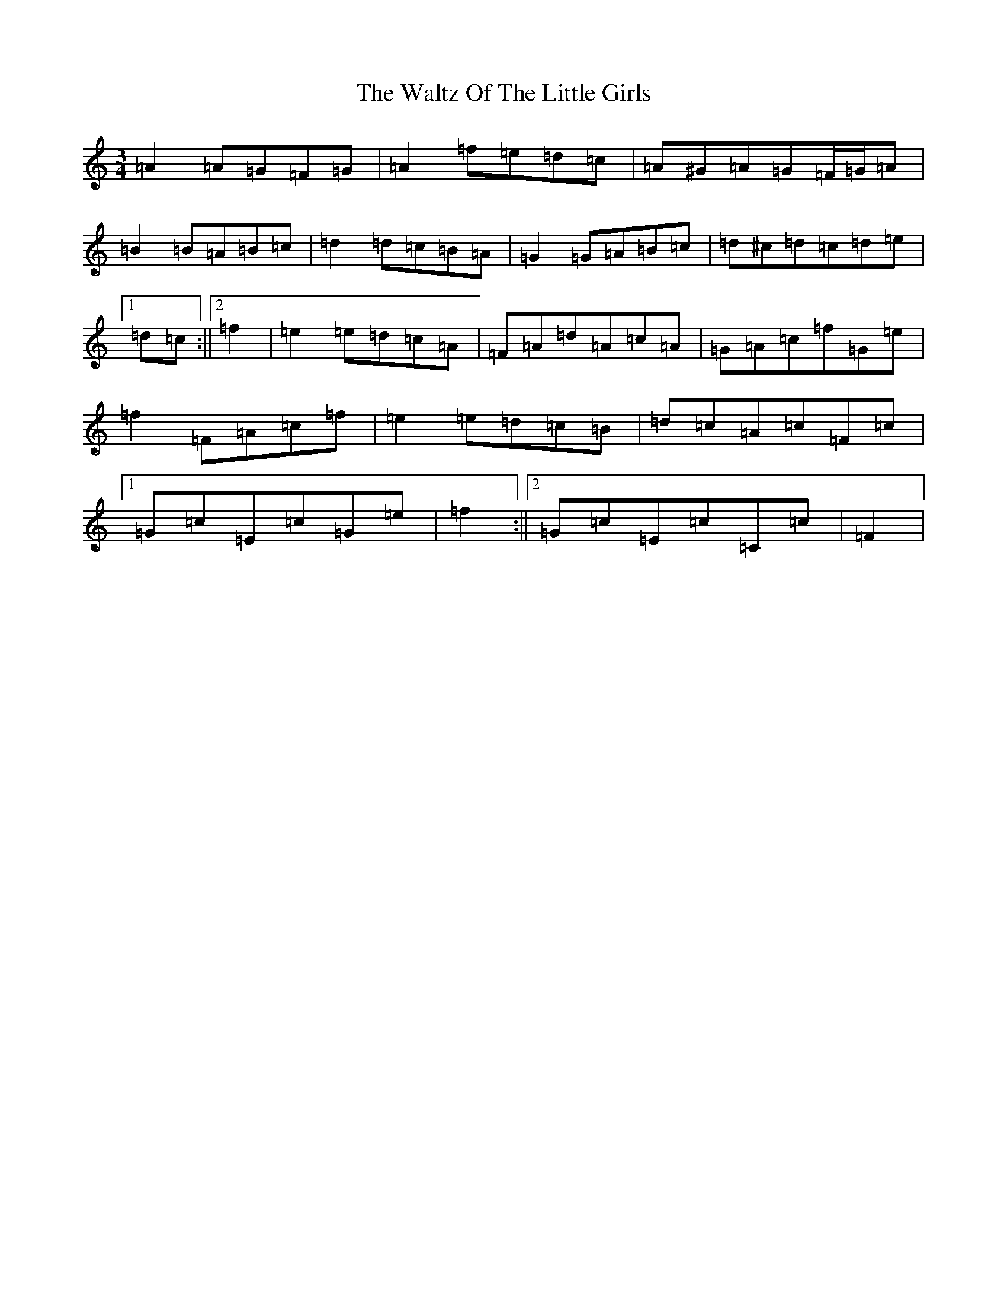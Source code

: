 X: 22095
T: Waltz Of The Little Girls, The
S: https://thesession.org/tunes/6192#setting18031
Z: G Major
R: waltz
M:3/4
L:1/8
K: C Major
=A2=A=G=F=G|=A2=f=e=d=c|=A^G=A=G=F/2=G/2=A|=B2=B=A=B=c|=d2=d=c=B=A|=G2=G=A=B=c|=d^c=d=c=d=e|1=d=c:||2=f2|=e2=e=d=c=A|=F=A=d=A=c=A|=G=A=c=f=G=e|=f2=F=A=c=f|=e2=e=d=c=B|=d=c=A=c=F=c|1=G=c=E=c=G=e|=f2:||2=G=c=E=c=C=c|=F2|
